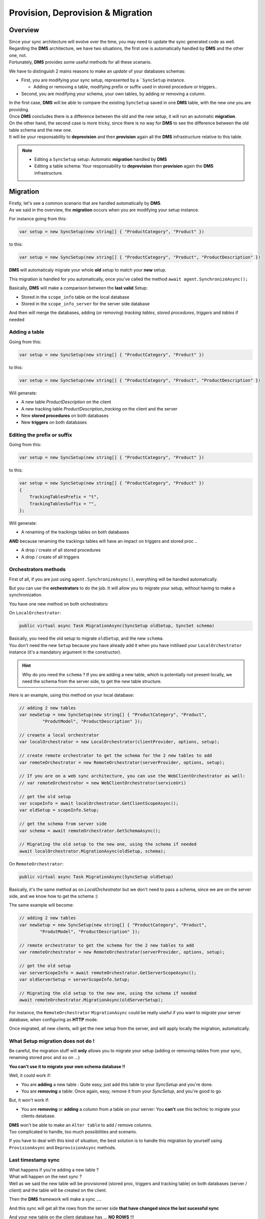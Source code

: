 Provision, Deprovision & Migration
===================================

Overview
^^^^^^^^^^^

| Since your sync architecture will evolve over the time, you may need to update the sync generated code as well. 
| Regarding the **DMS** architecture, we have two situations, the first one is automatically handled by **DMS** and the other one, not. 
| Fortunately, **DMS** provides some useful methods for all these scenario.

We have to distinguish 2 mains reasons to make an *update* of your databases schemas:

* First, you are modifying your sync setup, represented by a ```SyncSetup`` instance.
    
  * Adding or removing a table, modifying prefix or suffix used in stored procedure or triggers..

* Second, you are modifying your schema, your own tables, by adding or removing a column.

| In the first case, **DMS** will be able to compare the existing ``SyncSetup`` saved in one **DMS** table, with the new one you are providing.
| Once **DMS** concludes there is a difference between the old and the new setup, it will run an automatic **migration**. 

| On the other hand, the second case is more tricky, since there is no way for **DMS** to see the difference between the old table schema and the new one.
| It will be your responsability to **deprovision** and then **provision** again all the **DMS** infrastructure relative to this table.

.. note:: * Editing a ``SyncSetup`` setup: Automatic **migration** handled by **DMS**
          * Editing a table schema: Your responsability to **deprovision** then **provision** again the **DMS** infrastructure.


Migration
^^^^^^^^^^^^^^^

| Firstly, let's see a common scenario that are handled automatically by **DMS**.
| As we said in the overview, the **migration** occurs when you are modifying your setup instance.

For instance going from this:

.. code-block:: csharp

    var setup = new SyncSetup(new string[] { "ProductCategory", "Product" })


to this:

.. code-block:: csharp

    var setup = new SyncSetup(new string[] { "ProductCategory", "Product", "ProductDescription" })


**DMS** will automaticaly migrate your whole **old** setup to match your **new** setup.

This migration is handled for you automatically, once you've called the method ``await agent.SynchronizeAsync();``

Basically, **DMS** will make a comparison between the **last valid** Setup:

* Stored in the ``scope_info`` table on the local database 
* Stored in the ``scope_info_server`` for the server side database

And then will merge the databases, adding (or removing) *tracking tables*, *stored procedures*, *triggers* and *tables* if needed


Adding a table
---------------------

Going from this:

.. code-block:: csharp

    var setup = new SyncSetup(new string[] { "ProductCategory", "Product" })

to this:

.. code-block:: csharp

    var setup = new SyncSetup(new string[] { "ProductCategory", "Product", "ProductDescription" })


Will generate:

* A new table `ProductDescription` on the client
* A new tracking table `ProductDescription_tracking` on the client and the server
* New **stored procedures** on both databases
* New **triggers** on both databases

Editing the prefix or suffix
----------------------------


Going from this:

.. code-block:: csharp

    var setup = new SyncSetup(new string[] { "ProductCategory", "Product" })


to this:

.. code-block:: csharp

    var setup = new SyncSetup(new string[] { "ProductCategory", "Product" })
    {
        TrackingTablesPrefix = "t",
        TrackingTablesSuffix = "",
    };

Will generate:

* A renaming of the trackings tables on both databases

**AND** because renaming the trackings tables will have an impact on triggers and stored proc ..

* A drop / create of all stored procedures
* A drop / create of all triggers


Orchestrators methods
--------------------------

First of all, if you are just using ``agent.SynchronizeAsync()``, everything will be handled automatically.  

But you can use the **orchestrators** to do the job. It will allow you to migrate your setup, without having to make a synchronization.

You have one new method on both orchestrators:

On ``LocalOrchestrator``:

.. code-block:: csharp

    public virtual async Task MigrationAsync(SyncSetup oldSetup, SyncSet schema)


| Basically, you need the old setup to migrate ``oldSetup``, and the new ``schema``. 
| You don't need the new ``Setup`` because you have already add it when you have initiliaed your ``LocalOrchestrator`` instance (it's a mandatory argument in the constructor).

.. hint:: Why do you need the ``schema`` ? If you are adding a new table, which is potentially not present locally, we need the schema from the server side, to get the new table structure.

Here is an example, using this method on your local database:

.. code-block:: csharp

    // adding 2 new tables
    var newSetup = new SyncSetup(new string[] { "ProductCategory", "Product", 
             "ProdutModel", "ProductDescription" });

    // creaete a local orchestrator
    var localOrchestrator = new LocalOrchestrator(clientProvider, options, setup);

    // create remote orchestrator to get the schema for the 2 new tables to add
    var remoteOrchestrator = new RemoteOrchestrator(serverProvider, options, setup);
    
    // If you are on a web sync architecture, you can use the WebClientOrchestrator as well:
    // var remoteOrchestrator = new WebClientOrchestrator(serviceUri)

    // get the old setup
    var scopeInfo = await localOrchestrator.GetClientScopeAsync();
    var oldSetup = scopeInfo.Setup;

    // get the schema from server side
    var schema = await remoteOrchestrator.GetSchemaAsync();

    // Migrating the old setup to the new one, using the schema if needed
    await localOrchestrator.MigrationAsync(oldSetup, schema);


On ``RemoteOrchestrator``:

.. code-block:: csharp

    public virtual async Task MigrationAsync(SyncSetup oldSetup)

Basically, it's the same method as on `LocalOrchestrator` but we don't need to pass a schema, since we are on the server side, and we know how to get the schema :)

The same example will become:

.. code-block:: csharp

    // adding 2 new tables
    var newSetup = new SyncSetup(new string[] { "ProductCategory", "Product", 
            "ProdutModel", "ProductDescription" });

    // remote orchestrator to get the schema for the 2 new tables to add
    var remoteOrchestrator = new RemoteOrchestrator(serverProvider, options, setup);

    // get the old setup
    var serverScopeInfo = await remoteOrchestrator.GetServerScopeAsync();
    var oldServerSetup = serverScopeInfo.Setup;

    // Migrating the old setup to the new one, using the schema if needed
    await remoteOrchestrator.MigrationAsync(oldServerSetup);


For instance, the ``RemoteOrchestrator`` ``MigrationAsync`` could be really useful if you want to migrate your server database, when configuring as **HTTP** mode.

Once migrated, all new clients, will get the new setup from the server, and will apply locally the migration, automatically.

What Setup migration does not do !
-----------------------------------

Be careful, the migration stuff will **only** allows you to migrate your setup (adding or removing tables from your sync, renaming stored proc and so on ...)

**You can't use it to migrate your own schema database !!**

Well, it could work if:

* You are **adding** a new table : Quite easy, just add this table to your `SyncSetup` and you're done.
* You are **removing** a table: Once again, easy, remove it from your `SyncSetup`, and you're good to go

But, it won't work if:

* You are **removing** or **adding** a column from a table on your server: You **can't** use this technic to migrate your clients database.

| **DMS** won't be able to make an ``Alter table`` to add / remove columns. 
| Too complicated to handle, too much possibilities and scenario.

If you have to deal with this kind of situation, the best solution is to handle this migration by yourself using ``ProvisionAsync`` and ``DeprovisionAsync`` methods.


Last timestamp sync
-----------------------

| What happens if you're adding a new table ?
| What will happen on the next sync ?  
| Well as we said the new table will be provisioned (stored proc, triggers and tracking table) on both databases (server / client) and the table will be created on the client.

Then the **DMS** framework will make a sync ....

And this sync will get all the rows from the server side **that have changed since the last sucessful sync**

And your new table on the client database has ... **NO ROWS** !!!

| Because no rows have been marked as **changed** in the server tracking table since the last sync process.
| Indeed, we've just created this tracking table on the server !!

So, if you're adding a new table, you **MUST** do a full sync, calling the ``SynchronizeAsync()`` method with a ``SyncType.Reinitialize`` or  ``SyncType.ReinitializeWithUpload`` parameter.

| Adding a new table is not trivial.   
| Hopefully if you are using ``snapshots`` it should not be too heavy for your server database :) 

Forcing Reinitialize sync type from server side.
-------------------------------------------------

| As we saw, it could be useful to force a reinitialize from a client, to get all the needed data.   
| Unfortunatelly, you should have a *special* routine from the client side, to launch the synchronization with a ``SynchronizeAsync(SyntType.Reinitialize)``, like an admin button or whatever.   

Fortunatelly, using an interceptor, from the **server side**, you are able to *force* the reinitialization from the client.

On the server side, from your controller, just modify the request `SyncContext` with the correct value, like this:

.. code-block:: csharp

    [HttpPost]
    public async Task Post()
    {

        // Get Orchestrator regarding the incoming scope name (from http context)
        var orchestrator = webServerManager.GetOrchestrator(this.HttpContext);

        // override sync type to force a reinitialization from a particular client
        orchestrator.OnServerScopeLoaded(sla =>
        {
            // ClientId represents one client. If you want to reinitialize ALL clients, 
            // just remove this condition
            if (sla.Context.ClientScopeId == clientId)
            {
                sla.Context.SyncType = SyncType.Reinitialize;
            }
        });

        // handle request
        await webServerManager.HandleRequestAsync(this.HttpContext);
    }


Provision / Deprovision
^^^^^^^^^^^^^^^^^^^^^^^^

The ``ProvisionAsync`` and ``DeprovisionAsync`` methods are used internally by **DMS**

For instance, during the first sync, **DMS** will provision everything, on the server side and on the client side.

When you launch for the first time a sync process, **DMS** will:

- **[Server Side]**: Get the database schema from the server database.
- **[Server Side]**: Create **Stored procedures**, **triggers** and **tracking tables**.
- **[Client Side]**: Fetch the server schema.
- **[Client Side]**: Create **tables** on the client database, if needed.
- **[Client Side]**: Create **Stored procedures**, **triggers** and **tracking tables**

.. note:: If you're using the ``SqlSyncChangeTrackingProvider``, **DMS** will skip the creation of triggers and tracking tables, relying on the *Change Tracking* feature from SQL Server.

| Basically, all these steps are managed by the ``RemoteOrchestrator`` on the server side, and by the ``LocalOrchestrator`` on the client side. 
| All the methods used to provision and deprovision tables are available from both the ``LocalOrchestrator`` and ``RemoteOrchestrator`` instances.


.. code-block:: csharp

    public async Task<SyncSet> ProvisionAsync(SyncProvision provision)
    public async Task<SyncSet> ProvisionAsync(SyncSet schema, SyncProvision provision)
 
    public async Task DeprovisionAsync(SyncProvision provision)
    public virtual async Task DeprovisionAsync(SyncSet schema, SyncProvision provision)


Let's start with a basic example, where you have a simple database containing two tables *Customers* and *Region*:

.. image:: assets/Provision_Northwind01.png


And here the most straightforward code to be able to sync a client db :

.. code-block:: csharp

    SqlSyncProvider serverProvider = new SqlSyncProvider(GetDatabaseConnectionString("Northwind"));
    SqlSyncProvider clientProvider = new SqlSyncProvider(GetDatabaseConnectionString("NW1"));

    SyncAgent agent = new SyncAgent(clientProvider, serverProvider, new string[] {
    "Customers", "Region"});

    var syncContext = await agent.SynchronizeAsync();

    Console.WriteLine(syncContext);


Once your sync process is finished, you will have a full configured database :

.. image:: assets/Provision_Northwind02.png

**DMS** has provisioned:

* One tracking table per table from your setup.
* Three triggers on each table.
* Several stored procedures for each table.


Provision
-------------

In some circumstances, you may want to provision manually your database, on the server using a remote orchestrator, or on the client side using a local orchestrator.

* If you have a really big database, the provision step could be really long, so it could be better to provision the server side before any sync process happens.
* If you have to modify your schema, you will have to **deprovision**, **edit** your schema and finally **provision** again your database.

That's why **DMS** exposes several methods to let you control how, and when, you want to provision and deprovision your database.

Each orchestrator has two main methods, basically:

.. code-block:: csharp

    ProvisionAsync(SyncSet schema, SyncProvision provision)
    DeprovisionAsync(SyncSet schema, SyncProvision provision)

The ``SyncProvision`` enum parameter lets you decide which kind of objects (tables, stored proc, triggers or tracking tables) you will provision on your target database.

.. code-block:: csharp

    [Flags]
    public enum SyncProvision
    {
        Table = 1,
        TrackingTable = 2,
        StoredProcedures = 4,
        Triggers = 8,
        ClientScope = 16,
        ServerScope = 32,
        ServerHistoryScope = 64,
    }


.. warning:: Each time you are provisioning or deprovisioning your local / server database, do not forget to update the scope tables:

             * **scope_info** table from local orchestrator using the ``WriteClientScopeAsync`` method.
             * **scope_info_server** table from remote orchestrator using the ``WriteServerScopeAsync`` method.

             It's important to stay synchronized between your actual database schema, and the metadata contained in the scope tables.
             

The remote (server side) provisioning is quite simple, since the schema is already there. 

| But the local (client side) provisioning could a little bit more tricky since we may miss tables. 
| In that particular case, we will rely on the schema returned by the remote orchestrator.


.. hint:: You will find this complete sample here : `Provision & Deprovision sample <https://github.com/Mimetis/Dotmim.Sync/tree/master/Samples/ProvisionDeprovision>`_ 


Provisioning from server side, using a remote orchestrator:

.. code-block:: csharp

    var serverProvider = new SqlSyncProvider(DbHelper.GetDatabaseConnectionString(serverDbName));

    // Create standard Setup and Options
    var setup = new SyncSetup(new string[] { "Address", "Customer", "CustomerAddress" });
    var options = new SyncOptions();

    // -----------------------------------------------------------------
    // Server side
    // -----------------------------------------------------------------

    // This method is useful if you want to provision by yourself the server database
    // You will need to :
    // - Create a remote orchestrator with the correct setup to create
    // - Get the server scope that will contains serialized version of your scope / schema
    // - Provision everything
    // - Save the server scope information

    // Create a server orchestrator used to Deprovision and Provision only table Address
    var remoteOrchestrator = new RemoteOrchestrator(serverProvider, options, setup);

    // Now we need to save this new schema to the serverscope table
    // get the server scope
    var serverScope = await remoteOrchestrator.GetServerScopeAsync();

    // Server scope is created on the server side.
    // but Setup and Schema are both null, since nothing have been created so far
    //
    // serverScope.Setup = null;
    // serverScope.Schema = null;
    //
    // Provision everything needed (sp, triggers, tracking tables)
    // Internally provision will fectch the schema a will return it to the caller. 
    var newSchema = await remoteOrchestrator.ProvisionAsync(SyncProvision.StoredProcedures 
        | SyncProvision.Triggers | SyncProvision.TrackingTable);

    // affect good values
    serverScope.Setup = setup;
    serverScope.Schema = newSchema;

    // save the server scope
    await remoteOrchestrator.WriteServerScopeAsync(serverScope);

Provision on the client side is quite similar, despite the fact we will rely on the server schema to create any missing table.

.. code-block:: csharp

    // Create 2 Sql Sync providers
    var serverProvider = new SqlSyncProvider(DbHelper.GetDatabaseConnectionString(serverDbName));
    var clientProvider = new SqlSyncProvider(DbHelper.GetDatabaseConnectionString(clientDbName));

    // Create standard Setup and Options
    var setup = new SyncSetup(new string[] { "Address", "Customer", "CustomerAddress" });
    var options = new SyncOptions();

    // -----------------------------------------------------------------
    // Client side
    // -----------------------------------------------------------------

    // This method is useful if you want to provision by yourself the client database
    // You will need to :
    // - Create a local orchestrator with the correct setup to provision
    // - Get the local scope that will contains after provisioning, 
    //   the serialized version of your scope / schema
    // - Get the schema from the server side using a RemoteOrchestrator or a WebClientOrchestrator
    // - Provision everything locally
    // - Save the local scope information

    // Create a local orchestrator used to provision everything locally
    var localOrchestrator = new LocalOrchestrator(clientProvider, options, setup);

    // Because we need the schema from remote side, create a remote orchestrator
    var remoteOrchestrator = new RemoteOrchestrator(serverProvider, options, setup);

    // Getting the schema from server side
    var serverSchema = await remoteOrchestrator.GetSchemaAsync();

    // At this point, if you need the schema and you are not able to create a RemoteOrchestrator,
    // You can create a WebClientOrchestrator and get the schema as well
    // var proxyClientProvider = new WebClientOrchestrator("https://localhost:44369/api/Sync");
    // var serverSchema = proxyClientProvider.GetSchemaAsync();

    // get the local scope
    var clientScope = await localOrchestrator.GetClientScopeAsync();

    // Provision everything needed (sp, triggers, tracking tables, AND TABLES)
    await localOrchestrator.ProvisionAsync(serverSchema, SyncProvision.StoredProcedures 
            | SyncProvision.Triggers | SyncProvision.TrackingTable | SyncProvision.Table);

    // affect good values
    clientScope.Setup = setup;
    clientScope.Schema = serverSchema;

    // save the client scope
    await localOrchestrator.WriteClientScopeAsync(clientScope);



Deprovision
-------------

Like provisioning, deprovisioning uses basically the same kind of algorithm.

.. hint:: We don't need the full schema to be able to deprovision a table, so far, a ``SyncSetup`` instance is enough to be able to deprovision a database.

.. warning:: Once again, do not forget to save the metadatas in the scope tables, if needed.

Deprovisioning from server side, using a remote orchestrator:

.. code-block:: csharp

    // Create server provider
    var serverProvider = new SqlSyncProvider(DbHelper.GetDatabaseConnectionString(serverDbName));

    // Create standard Setup and Options
    var setup = new SyncSetup(new string[] { "Address", "Customer", "CustomerAddress" });
    var options = new SyncOptions();

    // Create a server orchestrator used to Deprovision everything on the server side
    var remoteOrchestrator = new RemoteOrchestrator(serverProvider, options, setup);

    // Get the server scope
    var serverScope = await remoteOrchestrator.GetServerScopeAsync();

    // Deprovision everything
    await remoteOrchestrator.DeprovisionAsync(SyncProvision.StoredProcedures 
        | SyncProvision.Triggers | SyncProvision.TrackingTable);

    // Affect good values
    serverScope.Setup = null;
    serverScope.Schema = null;

    // save the server scope
    await remoteOrchestrator.WriteServerScopeAsync(serverScope);


Deprovisioning from client side, using a local orchestrator:

.. code-block:: csharp

    // Create client provider
    var clientProvider = new SqlSyncProvider(DbHelper.GetDatabaseConnectionString(clientDbName));

    // Create standard Setup and Options
    var setup = new SyncSetup(new string[] { "Address", "Customer", "CustomerAddress" });
    var options = new SyncOptions();

    // Create a local orchestrator used to Deprovision everything
    var localOrchestrator = new LocalOrchestrator(clientProvider, options, setup);

    // Get the local scope
    var clientScope = await localOrchestrator.GetClientScopeAsync();

    // Deprovision everything
    await localOrchestrator.DeprovisionAsync(SyncProvision.StoredProcedures 
        | SyncProvision.Triggers | SyncProvision.TrackingTable | SyncProvision.Table);

    // affect good values
    clientScope.Setup = null;
    clientScope.Schema = null;

    // save the local scope
    await localOrchestrator.WriteClientScopeAsync(clientScope);



Migrating a database schema
-----------------------------

| During any dev cycle, you will probably have to make some evolutions on your server database.  
| Adding or deleting columns will break the sync process.  
| Manually, without the ``ProvisionAsync()`` and ``DeprovisionAsync()`` methods, you will have to edit all the stored procedures, triggers and so on to be able to recreate a full sync processus.  

We are going to handle, with a little example, how we could add a new column on an already existing sync architecture:

.. hint:: You will find this complete sample here : `Migration sample <https://github.com/Mimetis/Dotmim.Sync/tree/master/Samples/Migration>`_ 


Basically, we can imagine having a sync process already in place:

.. code-block:: csharp

    // Create 2 Sql Sync providers
    var serverProvider = new SqlSyncProvider(DbHelper.GetDatabaseConnectionString(serverDbName));
    var clientProvider = new SqlSyncProvider(DbHelper.GetDatabaseConnectionString(clientDbName));

    // Create standard Setup and Options
    var setup = new SyncSetup(new string[] { "Address", "Customer", "CustomerAddress" });
    var options = new SyncOptions();

    // Creating an agent that will handle all the process
    var agent = new SyncAgent(clientProvider, serverProvider, options, setup);

    // First sync to have a starting point
    var s1 = await agent.SynchronizeAsync(progress);

    Console.WriteLine(s1);

Now, we are adding a new column on both side, in the **Address** table:

.. hint:: Here, using a tool like EF Migrations could be really useful.

.. code-block:: csharp

    // -----------------------------------------------------------------
    // Migrating a table by adding a new column
    // -----------------------------------------------------------------

    // Adding a new column called CreatedDate to Address table, on the server, and on the client.
    await AddNewColumnToAddressAsync(serverProvider.CreateConnection());
    await AddNewColumnToAddressAsync(clientProvider.CreateConnection());

Then, using ``ProvisionAsync`` and ``DeprovisionAsync`` we can handle the server side:

.. code-block:: csharp

    // -----------------------------------------------------------------
    // Server side
    // -----------------------------------------------------------------

    // Creating a setup regarding only the table Address
    var setupAddress = new SyncSetup(new string[] { "Address" });

    // Create a server orchestrator used to Deprovision and Provision only table Address
    var remoteOrchestrator = new RemoteOrchestrator(serverProvider, options, setupAddress);

    // Deprovision the Address triggers / stored proc. 
    // We can keep the Address tracking table, since we just add a column, 
    // that is not a primary key used in the tracking table
    // That way, we are preserving historical data
    await remoteOrchestrator.DeprovisionAsync(SyncProvision.StoredProcedures 
                    | SyncProvision.Triggers);

    // Provision the Address triggers / stored proc again, 
    // This provision method will fetch the address schema from the database, 
    // so it will contains all the columns, including the new Address column added
    await remoteOrchestrator.ProvisionAsync(SyncProvision.StoredProcedures 
                    | SyncProvision.Triggers);

    // Now we need the full setup to get the full schema.
    // Setup includes [Address] [Customer] and [CustomerAddress]
    remoteOrchestrator.Setup = new SyncSetup(new string[] { "Address", "Customer", "CustomerAddress" });
    var newSchema = await remoteOrchestrator.GetSchemaAsync();

    // Now we need to save this new schema to the serverscope table
    // get the server scope again
    var serverScope = await remoteOrchestrator.GetServerScopeAsync();

    // affect good values
    serverScope.Setup = setup;
    serverScope.Schema = newSchema;

    // save it
    await remoteOrchestrator.WriteServerScopeAsync(serverScope);

Then, on the client side, using the schema already in place:

.. code-block:: csharp

    // -----------------------------------------------------------------
    // Client side
    // -----------------------------------------------------------------
    
    // Creating a setup regarding only the table Address
    var setupAddress = new SyncSetup(new string[] { "Address" });

    // Now go for local orchestrator
    var localOrchestrator = new LocalOrchestrator(clientProvider, options, setupAddress);

    // Deprovision the Address triggers / stored proc. 
    // We can kepp the tracking table, since we just add a column, 
    // that is not a primary key used in the tracking table
    // In this case, we will 
    await localOrchestrator.DeprovisionAsync(SyncProvision.StoredProcedures | SyncProvision.Triggers);

    // Provision the Address triggers / stored proc again, 
    // This provision method will fetch the address schema from the database, 
    // so it will contains all the columns, including the new one added
    await localOrchestrator.ProvisionAsync(SyncProvision.StoredProcedures | SyncProvision.Triggers);

    // Now we need to save this to clientscope
    // get the server scope again
    var clientScope = await localOrchestrator.GetClientScopeAsync();

    remoteOrchestrator.Setup = new SyncSetup(new string[] { "Address", "Customer", "CustomerAddress" });
    var newSchema = await remoteOrchestrator.GetSchemaAsync();

    // At this point, if you need the schema and you are not able to create a RemoteOrchestrator,
    // You can create a WebClientOrchestrator and get the schema as well
    // var proxyClientProvider = new WebClientOrchestrator("https://localhost:44369/api/Sync");
    // var newSchema = proxyClientProvider.GetSchemaAsync();

    // affect good values
    clientScope.Setup = setup;
    clientScope.Schema = newSchema;

    // save it
    await localOrchestrator.WriteClientScopeAsync(clientScope);




